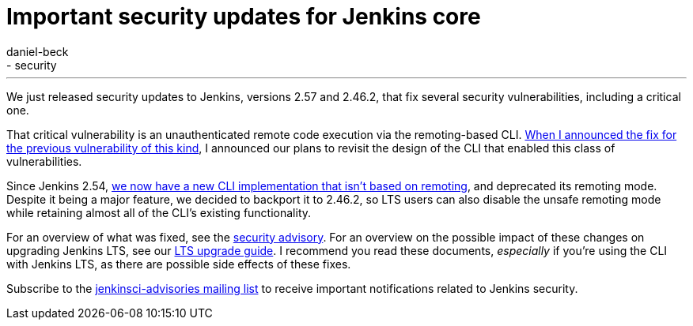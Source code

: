 = Important security updates for Jenkins core
:tags:
- core
- security
:author: daniel-beck
---


We just released security updates to Jenkins, versions 2.57 and 2.46.2, that fix several security vulnerabilities, including a critical one.

That critical vulnerability is an unauthenticated remote code execution via the remoting-based CLI.
link:/blog/2016/11/16/security-updates-addressing-zero-day/[When I announced the fix for the previous vulnerability of this kind], I announced our plans to revisit the design of the CLI that enabled this class of vulnerabilities.

Since Jenkins 2.54, link:/blog/2017/04/11/new-cli/[we now have a new CLI implementation that isn't based on remoting], and deprecated its remoting mode.
Despite it being a major feature, we decided to backport it to 2.46.2, so LTS users can also disable the unsafe remoting mode while retaining almost all of the CLI's existing functionality.

For an overview of what was fixed, see the link:/security/advisory/2017-04-26[security advisory].
For an overview on the possible impact of these changes on upgrading Jenkins LTS, see our link:/doc/upgrade-guide/2.46/#upgrading-to-jenkins-lts-2-46-2[LTS upgrade guide].
I recommend you read these documents, _especially_ if you're using the CLI with Jenkins LTS, as there are possible side effects of these fixes.

Subscribe to the link:/mailing-lists[jenkinsci-advisories mailing list] to receive important notifications related to Jenkins security.
